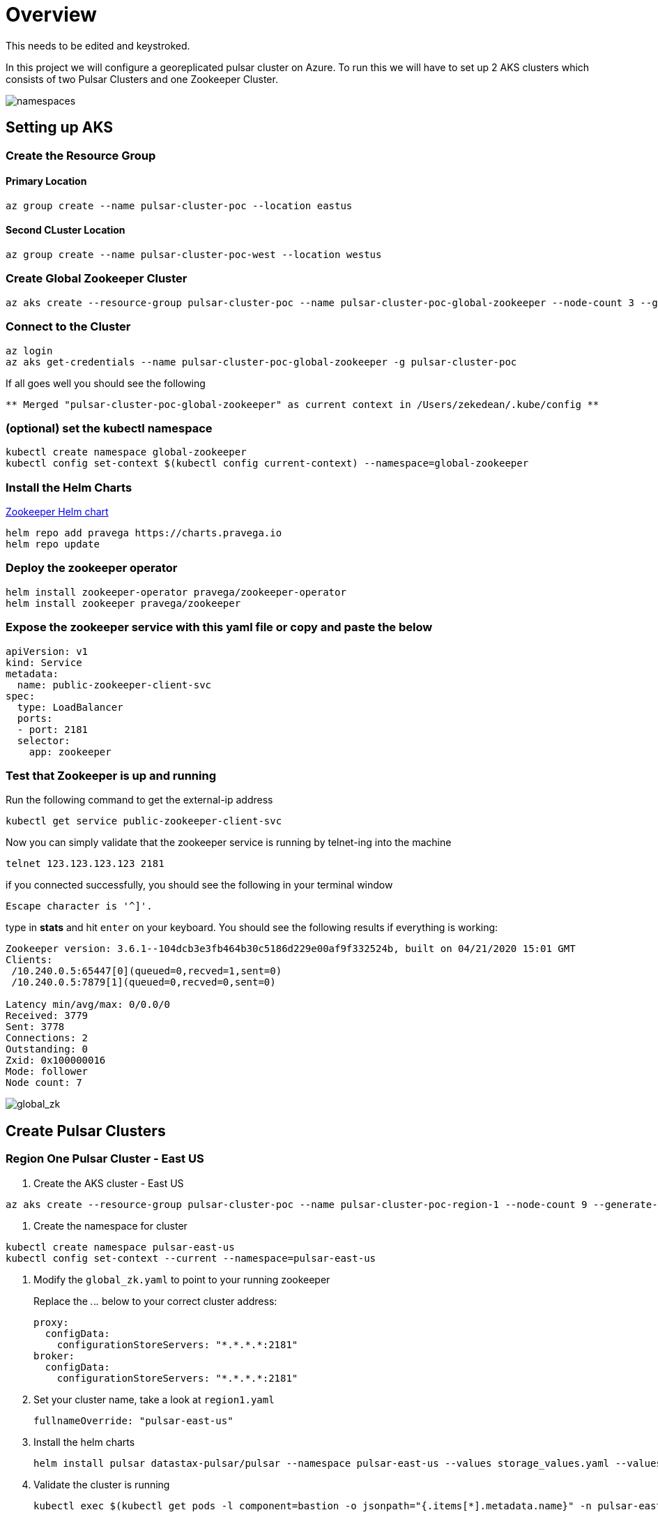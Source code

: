 = Overview

[sidebar]
This needs to be edited and keystroked.

In this project we will configure a georeplicated pulsar cluster on Azure. To run this we will have to set up 2 AKS clusters which consists of two Pulsar Clusters and one Zookeeper Cluster.

image::Pulsar_Data_Flow_Diagrams.png[namespaces]

== Setting up AKS

=== Create the Resource Group

[discrete]
==== Primary Location

----
az group create --name pulsar-cluster-poc --location eastus
----

[discrete]
==== Second CLuster Location

----
az group create --name pulsar-cluster-poc-west --location westus
----

=== Create Global Zookeeper Cluster

----
az aks create --resource-group pulsar-cluster-poc --name pulsar-cluster-poc-global-zookeeper --node-count 3 --generate-ssh-keys
----

=== Connect to the Cluster

----
az login
az aks get-credentials --name pulsar-cluster-poc-global-zookeeper -g pulsar-cluster-poc
----

If all goes well you should see the following

----
** Merged "pulsar-cluster-poc-global-zookeeper" as current context in /Users/zekedean/.kube/config **
----

=== (optional) set the kubectl namespace

----
kubectl create namespace global-zookeeper
kubectl config set-context $(kubectl config current-context) --namespace=global-zookeeper
----

=== Install the Helm Charts

https://github.com/pravega/zookeeper-operator[Zookeeper Helm chart]

----
helm repo add pravega https://charts.pravega.io
helm repo update
----

=== Deploy the zookeeper operator

----
helm install zookeeper-operator pravega/zookeeper-operator
helm install zookeeper pravega/zookeeper
----

=== Expose the zookeeper service with this yaml file or copy and paste the below

----
apiVersion: v1
kind: Service
metadata:
  name: public-zookeeper-client-svc
spec:
  type: LoadBalancer
  ports:
  - port: 2181
  selector:
    app: zookeeper
----

=== Test that Zookeeper is up and running

Run the following command to get the external-ip address

----
kubectl get service public-zookeeper-client-svc
----

Now you can simply validate that the zookeeper service is running by telnet-ing into the machine

----
telnet 123.123.123.123 2181
----

if you connected successfully, you should see the following in your terminal window

----
Escape character is '^]'.
----

type in *stats* and hit `enter` on your keyboard. You should see the following results if everything is working:

----
Zookeeper version: 3.6.1--104dcb3e3fb464b30c5186d229e00af9f332524b, built on 04/21/2020 15:01 GMT
Clients:
 /10.240.0.5:65447[0](queued=0,recved=1,sent=0)
 /10.240.0.5:7879[1](queued=0,recved=0,sent=0)

Latency min/avg/max: 0/0.0/0
Received: 3779
Sent: 3778
Connections: 2
Outstanding: 0
Zxid: 0x100000016
Mode: follower
Node count: 7
----

image::global_zk.png[global_zk]

== Create Pulsar Clusters

=== Region One Pulsar Cluster - East US

. Create the AKS cluster - East US

----
az aks create --resource-group pulsar-cluster-poc --name pulsar-cluster-poc-region-1 --node-count 9 --generate-ssh-keys --node-vm-size Standard_B4ms
----

. Create the namespace for cluster

----
kubectl create namespace pulsar-east-us
kubectl config set-context --current --namespace=pulsar-east-us
----

. Modify the `global_zk.yaml` to point to your running zookeeper
+
Replace the _._._._ below to your correct cluster address:
+
----
proxy:
  configData:
    configurationStoreServers: "*.*.*.*:2181"
broker:
  configData:
    configurationStoreServers: "*.*.*.*:2181"
----
+
. Set your cluster name, take a look at `region1.yaml`
+
----
fullnameOverride: "pulsar-east-us"
----
+
. Install the helm charts
+
----
helm install pulsar datastax-pulsar/pulsar --namespace pulsar-east-us --values storage_values.yaml --values custom_image.yaml --values region1.yaml --values global_zk.yaml --create-namespace
----
+
. Validate the cluster is running
+
----
kubectl exec $(kubectl get pods -l component=bastion -o jsonpath="{.items[*].metadata.name}" -n pulsar-east-us) -it -n pulsar — /bin/bash
----

. By now you should probably have multiple namespaces and contexts running along with multiple clusters, take a look at the screenshots below to ensure you have everything configured and running correctly
+
image::kubectl_namespaces.png[namespaces]
+
. Validate Global Zookeeper is used
. Create the second Region
+
----
az group create --name pulsar-cluster-region-2 --location eastus2
----
+
. Create the AKS cluster - East US 2
+
----
az aks create --resource-group pulsar-cluster-region-2 --name pulsar-cluster-poc-region-2 --node-count 4 --generate-ssh-keys --node-vm-size Standard_B4ms
----
+
. Create the namespace for cluster
+
----
kubectl create namespace pulsar-east-us2
kubectl config set-context --current --namespace=pulsar-east-us2
kubectl config use-context pulsar-cluster-poc-region-2
----
+
. Modify the `global_zk.yaml` to point to your running zookeeper. Replace the _._._._ below to your correct cluster address
+
----
proxy:
  configData:
    configurationStoreServers: "*.*.*.*:2181"
broker:
  configData:
    configurationStoreServers: "*.*.*.*:2181"
----
+
. Set your cluster name, take a look at `region1.yaml`
+
----
fullnameOverride: "pulsar-east-us2"
----
+
. Install the helm charts
+
----
helm install pulsar datastax-pulsar/pulsar --namespace pulsar-east-us2 --values storage_values.yaml --values custom_image.yaml --values region2.yaml --values global_zk.yaml --create-namespace
----
+
. Validate the cluster is running
+
----
kubectl exec $(kubectl get pods -l component=bastion -o jsonpath="{.items[*].metadata.name}" -n pulsar-east-us) -it -n pulsar — /bin/bash
----
+
. Validation of your environment
+
By now you should probably have multiple namespaces and contexts running along with multiple clusters, take a look at the screenshots below to ensure you have everything configured and running correctly
+
image::kubectl_namespaces.png[namespaces]
+
. Validate Global Zookeeper is used
+
You should see *10* nodes
+
----
zekedean@zdean-rmbp16 pulsar_geo_replication_aks % telnet 20.81.70.202 2181
Trying 20.81.70.202...
Connected to 20.81.70.202.
Escape character is '^]'.
stats
Zookeeper version: 3.6.1--104dcb3e3fb464b30c5186d229e00af9f332524b, built on 04/21/2020 15:01 GMT
Clients:
 /10.240.0.6:41391[1](queued=0,recved=264,sent=264)
 /10.244.0.1:6593[1](queued=0,recved=832,sent=832)
 /10.240.0.4:53272[1](queued=0,recved=832,sent=832)
 /10.244.0.1:48736[1](queued=0,recved=11595,sent=11595)
 /10.244.0.1:20509[1](queued=0,recved=4576,sent=4576)
 /10.244.0.1:61398[1](queued=0,recved=0,sent=0)
 /10.240.0.6:46007[1](queued=0,recved=832,sent=832)
 /10.240.0.4:26845[0](queued=0,recved=1,sent=0)
 /10.240.0.6:5252[1](queued=0,recved=2342,sent=2342)
 /10.240.0.6:22245[1](queued=0,recved=832,sent=832)
 /10.240.0.4:55549[1](queued=0,recved=832,sent=832)
 /10.240.0.6:25575[1](queued=0,recved=12351,sent=12351)

Latency min/avg/max: 0/0.2613/237
Received: 60677
Sent: 60676
Connections: 12
Outstanding: 0
Zxid: 0x100000040
Mode: follower
Node count: 10
Connection closed by foreign host.
----

== Configuring the Multi-Region Clusters

. Get IP address of the pulsar-proxy services for *2* clusters
+
You have to set up the Pulsar Clusters to know about each other for directional communications
+
First you have to get the IP address of the pulsar proxy, if you set up your context correctly, you should be able to pull the IP address with the following commands
+
* `pulsar-east-us`
+
----
kubectl config use-context pulsar-cluster-poc-region-1
kubectl get services --namespace pulsar-east-us pulsar-proxy --output jsonpath='{.status.loadBalancer.ingress[0].ip}'
----
+
* `pulsar-east-us2`
+
----
kubectl config use-context pulsar-cluster-poc-region-2
kubectl get services --namespace pulsar-east-us2 pulsar-proxy --output jsonpath='{.status.loadBalancer.ingress[0].ip}'
----
+
The output to the above should give you the IP address, make note of it for later
+
. Connect the clusters
+
*PLEASE RUN ALL THE COMMANDS THROUGH THE BASTION HOST*
+
image::k9s.png[k9s]
+
* Configure the connection from `pulsar-east-us` to `pulsar-east-us2`.
+
Run the following command on `pulsar-east-us`.
+
[source,shell]
----
$ bin/pulsar-admin clusters create \
  --broker-url pulsar://<DNS-OF-US-EAST>:<PORT>	\
  --url http://<DNS-OF-US-EAST>:<PORT> \
  pulsar-east-us2
----
+
* Configure the connection from `pulsar-east-us2` to `pulsar-east-us`.
+
Run the following command on `pulsar-east-us2`.
+
[source,shell]
----
$ bin/pulsar-admin clusters create \
  --broker-url pulsar://<DNS-OF-US-CENT>:<PORT>	\
  --url http://<DNS-OF-US-CENT>:<PORT> \
  pulsar-east-us
----
+
. Create the namespaces
+
To replicate to a cluster, the tenant needs permission to use that cluster.
You can grant permission to the tenant when you create the tenant or grant later.
+
Specify all the intended clusters when you create a tenant:
+
[source,shell]
----
$ bin/pulsar-admin tenants create my-tenant \
  --admin-roles my-admin-role \
  --allowed-clusters pulsar-east-us,pulsar-east-us2
----
+
To update permissions of an existing tenant, use `update` instead of `create`.
+
. Enable geo-replication namespaces
+
You can create a namespace with the following command sample.
+
[source,shell]
----
$ bin/pulsar-admin namespaces create my-tenant/my-namespace
----
+
Initially, the namespace is not assigned to any cluster.
You can assign the namespace to clusters using the `set-clusters` subcommand:
+
[source,shell]
----
$ bin/pulsar-admin namespaces set-clusters my-tenant/my-namespace \
  --clusters pulsar-east-us,pulsar-east-us2
----
+
. Create a test Topic
. Send a test message
. Receive the test message

== Troubleshooting

=== Make Sure Your kubectl context is absolutely 100% correct!

----
CURRENT   NAME                                  CLUSTER                               AUTHINFO                                                             NAMESPACE
          docker-desktop                        docker-desktop                        docker-desktop
          global-zookeeper
          minikube                              minikube                              minikube                                                             default
          pulsar-cluster-poc-global-zookeeper   pulsar-cluster-poc-global-zookeeper   clusterUser_pulsar-cluster-poc_pulsar-cluster-poc-global-zookeeper   global-zookeeper
          pulsar-cluster-poc-region-1           pulsar-cluster-poc-region-1           clusterUser_pulsar-cluster-poc_pulsar-cluster-poc-region-1           pulsar-east-us
*         pulsar-cluster-poc-region-2           pulsar-cluster-poc-region-2           clusterUser_pulsar-cluster-region-2_pulsar-cluster-poc-region-2      pulsar-east-us2
----

https://kubernetes.io/docs/reference/kubectl/cheatsheet/#kubectl-context-and-configuration[Please see this cheatsheet for all the information you need to know about switching contexts]

=== Deleting Volumes

----
kubectl delete persistentvolumeclaims pulsar-bookkeeper-journal-pulsar-bookkeeper-0
kubectl delete persistentvolumeclaims pulsar-bookkeeper-journal-pulsar-bookkeeper-1
kubectl delete persistentvolumeclaims pulsar-bookkeeper-ledgers-pulsar-bookkeeper-0
kubectl delete persistentvolumeclaims pulsar-bookkeeper-ledgers-pulsar-bookkeeper-1
kubectl delete persistentvolumeclaims pulsar-zookeeper-data-pulsar-zookeeper-0
kubectl delete persistentvolumeclaims pulsar-zookeeper-data-pulsar-zookeeper-1
kubectl delete persistentvolumeclaims pulsar-zookeeper-data-pulsar-zookeeper-2
----
